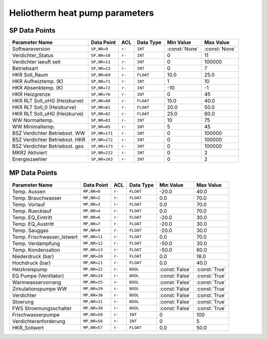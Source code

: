 .. _htparams:

Heliotherm heat pump parameters
===============================


SP Data Points
--------------

+--------------------------------------+-----------------+---------+-------------+----------------+----------------+
| Parameter Name                       | Data Point      | ACL     | Data Type   | Min Value      | Max Value      |
+======================================+=================+=========+=============+================+================+
| Softwareversion                      | ``SP,NR=9``     | ``r-``  | ``INT``     | :const:`None`  | :const:`None`  |
+--------------------------------------+-----------------+---------+-------------+----------------+----------------+
| Verdichter_Status                    | ``SP,NR=10``    | ``r-``  | ``INT``     |  0             |  11            |
+--------------------------------------+-----------------+---------+-------------+----------------+----------------+
| Verdichter laeuft seit               | ``SP,NR=11``    | ``r-``  | ``INT``     |  0             |  100000        |
+--------------------------------------+-----------------+---------+-------------+----------------+----------------+
| Betriebsart                          | ``SP,NR=13``    | ``r-``  | ``INT``     |  0             |  7             |
+--------------------------------------+-----------------+---------+-------------+----------------+----------------+
| HKR Soll_Raum                        | ``SP,NR=69``    | ``r-``  | ``FLOAT``   |  10.0          |  25.0          |
+--------------------------------------+-----------------+---------+-------------+----------------+----------------+
| HKR Aufheiztemp. (K)                 | ``SP,NR=71``    | ``r-``  | ``INT``     |  1             |  10            |
+--------------------------------------+-----------------+---------+-------------+----------------+----------------+
| HKR Absenktemp. (K)                  | ``SP,NR=72``    | ``r-``  | ``INT``     |  -10           |  -1            |
+--------------------------------------+-----------------+---------+-------------+----------------+----------------+
| HKR Heizgrenze                       | ``SP,NR=76``    | ``r-``  | ``INT``     |  0             |  45            |
+--------------------------------------+-----------------+---------+-------------+----------------+----------------+
| HKR RLT Soll_oHG (Heizkurve)         | ``SP,NR=80``    | ``r-``  | ``FLOAT``   |  15.0          |  40.0          |
+--------------------------------------+-----------------+---------+-------------+----------------+----------------+
| HKR RLT Soll_0 (Heizkurve)           | ``SP,NR=81``    | ``r-``  | ``FLOAT``   |  20.0          |  50.0          |
+--------------------------------------+-----------------+---------+-------------+----------------+----------------+
| HKR RLT Soll_uHG (Heizkurve)         | ``SP,NR=82``    | ``r-``  | ``FLOAT``   |  25.0          |  60.0          |
+--------------------------------------+-----------------+---------+-------------+----------------+----------------+
| WW Normaltemp.                       | ``SP,NR=83``    | ``r-``  | ``INT``     |  10            |  75            |
+--------------------------------------+-----------------+---------+-------------+----------------+----------------+
| WW Minimaltemp.                      | ``SP,NR=85``    | ``r-``  | ``INT``     |  5             |  45            |
+--------------------------------------+-----------------+---------+-------------+----------------+----------------+
| BSZ Verdichter Betriebsst. WW        | ``SP,NR=171``   | ``r-``  | ``INT``     |  0             |  100000        |
+--------------------------------------+-----------------+---------+-------------+----------------+----------------+
| BSZ Verdichter Betriebsst. HKR       | ``SP,NR=172``   | ``r-``  | ``INT``     |  0             |  100000        |
+--------------------------------------+-----------------+---------+-------------+----------------+----------------+
| BSZ Verdichter Betriebsst. ges       | ``SP,NR=173``   | ``r-``  | ``INT``     |  0             |  100000        |
+--------------------------------------+-----------------+---------+-------------+----------------+----------------+
| MKR2 Aktiviert                       | ``SP,NR=222``   | ``r-``  | ``INT``     |  0             |  2             |
+--------------------------------------+-----------------+---------+-------------+----------------+----------------+
| Energiezaehler                       | ``SP,NR=263``   | ``r-``  | ``INT``     |  0             |  2             |
+--------------------------------------+-----------------+---------+-------------+----------------+----------------+


MP Data Points
--------------

+--------------------------------------+-----------------+---------+-------------+----------------+----------------+
| Parameter Name                       | Data Point      | ACL     | Data Type   | Min Value      | Max Value      |
+======================================+=================+=========+=============+================+================+
| Temp. Aussen                         | ``MP,NR=0``     | ``r-``  | ``FLOAT``   |  -20.0         |  40.0          |
+--------------------------------------+-----------------+---------+-------------+----------------+----------------+
| Temp. Brauchwasser                   | ``MP,NR=2``     | ``r-``  | ``FLOAT``   |  0.0           |  70.0          |
+--------------------------------------+-----------------+---------+-------------+----------------+----------------+
| Temp. Vorlauf                        | ``MP,NR=3``     | ``r-``  | ``FLOAT``   |  0.0           |  70.0          |
+--------------------------------------+-----------------+---------+-------------+----------------+----------------+
| Temp. Ruecklauf                      | ``MP,NR=4``     | ``r-``  | ``FLOAT``   |  0.0           |  70.0          |
+--------------------------------------+-----------------+---------+-------------+----------------+----------------+
| Temp. EQ_Eintritt                    | ``MP,NR=6``     | ``r-``  | ``FLOAT``   |  -20.0         |  30.0          |
+--------------------------------------+-----------------+---------+-------------+----------------+----------------+
| Temp. EQ_Austritt                    | ``MP,NR=7``     | ``r-``  | ``FLOAT``   |  -20.0         |  30.0          |
+--------------------------------------+-----------------+---------+-------------+----------------+----------------+
| Temp. Sauggas                        | ``MP,NR=9``     | ``r-``  | ``FLOAT``   |  -20.0         |  30.0          |
+--------------------------------------+-----------------+---------+-------------+----------------+----------------+
| Temp. Frischwasser_Istwert           | ``MP,NR=11``    | ``r-``  | ``FLOAT``   |  0.0           |  70.0          |
+--------------------------------------+-----------------+---------+-------------+----------------+----------------+
| Temp. Verdampfung                    | ``MP,NR=12``    | ``r-``  | ``FLOAT``   |  -50.0         |  30.0          |
+--------------------------------------+-----------------+---------+-------------+----------------+----------------+
| Temp. Kondensation                   | ``MP,NR=13``    | ``r-``  | ``FLOAT``   |  -50.0         |  60.0          |
+--------------------------------------+-----------------+---------+-------------+----------------+----------------+
| Niederdruck (bar)                    | ``MP,NR=20``    | ``r-``  | ``FLOAT``   |  0.0           |  18.0          |
+--------------------------------------+-----------------+---------+-------------+----------------+----------------+
| Hochdruck (bar)                      | ``MP,NR=21``    | ``r-``  | ``FLOAT``   |  0.0           |  40.0          |
+--------------------------------------+-----------------+---------+-------------+----------------+----------------+
| Heizkreispump                        | ``MP,NR=22``    | ``r-``  | ``BOOL``    | :const:`False` |  :const:`True` |
+--------------------------------------+-----------------+---------+-------------+----------------+----------------+
| EQ Pumpe (Ventilator)                | ``MP,NR=24``    | ``r-``  | ``BOOL``    | :const:`False` |  :const:`True` |
+--------------------------------------+-----------------+---------+-------------+----------------+----------------+
| Warmwasservorrang                    | ``MP,NR=25``    | ``r-``  | ``BOOL``    | :const:`False` |  :const:`True` |
+--------------------------------------+-----------------+---------+-------------+----------------+----------------+
| Zirkulationspumpe WW                 | ``MP,NR=29``    | ``r-``  | ``BOOL``    | :const:`False` |  :const:`True` |
+--------------------------------------+-----------------+---------+-------------+----------------+----------------+
| Verdichter                           | ``MP,NR=30``    | ``r-``  | ``BOOL``    | :const:`False` |  :const:`True` |
+--------------------------------------+-----------------+---------+-------------+----------------+----------------+
| Stoerung                             | ``MP,NR=31``    | ``r-``  | ``BOOL``    | :const:`False` |  :const:`True` |
+--------------------------------------+-----------------+---------+-------------+----------------+----------------+
| FWS Stroemungsschalter               | ``MP,NR=38``    | ``r-``  | ``BOOL``    | :const:`False` |  :const:`True` |
+--------------------------------------+-----------------+---------+-------------+----------------+----------------+
| Frischwasserpumpe                    | ``MP,NR=50``    | ``r-``  | ``INT``     |  0             |  100           |
+--------------------------------------+-----------------+---------+-------------+----------------+----------------+
| Verdichteranforderung                | ``MP,NR=56``    | ``r-``  | ``INT``     |  0             |  5             |
+--------------------------------------+-----------------+---------+-------------+----------------+----------------+
| HKR_Sollwert                         | ``MP,NR=57``    | ``r-``  | ``FLOAT``   |  0.0           |  50.0          |
+--------------------------------------+-----------------+---------+-------------+----------------+----------------+

